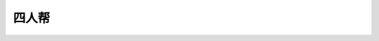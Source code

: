 ===================
四人帮
===================

.. raw:: html

   <div style="float: right; margin: 0 0 1em 1em">
   <a href="https://www.amazon.com/Design-Patterns-Elements-Reusable-Object-Oriented/dp/0201633612/ref=as_li_ss_il?_encoding=UTF8&me=&qid=&dpID=51szD9HC9pL&preST=_SX218_BO1,204,203,200_QL40_&dpSrc=detail&linkCode=li3&tag=letsdisthemat-20&linkId=5b0ee039d41cf638afaaaca78e97b6ad&language=en_US"><img border="0" src="//ws-na.amazon-adsystem.com/widgets/q?_encoding=UTF8&ASIN=0201633612&Format=_SL250_&ID=AsinImage&MarketPlace=US&ServiceVersion=20070822&WS=1&tag=letsdisthemat-20&language=en_US" ></a><img src="https://ir-na.amazon-adsystem.com/e/ir?t=letsdisthemat-20&language=en_US&l=li3&o=1&a=0201633612" width="1" height="1" border="0" alt="" style="border:none !important; margin:0px !important;" />
   <div><a href="https://amzn.to/2Nae9v6"
           ><i>Amazon Affiliate link</i></a></div>
   <div><a href="https://www.amazon.com/Design-Patterns/dp/0201633612/"
           ><i>Amazon raw link</i></a></div>
   </div>



